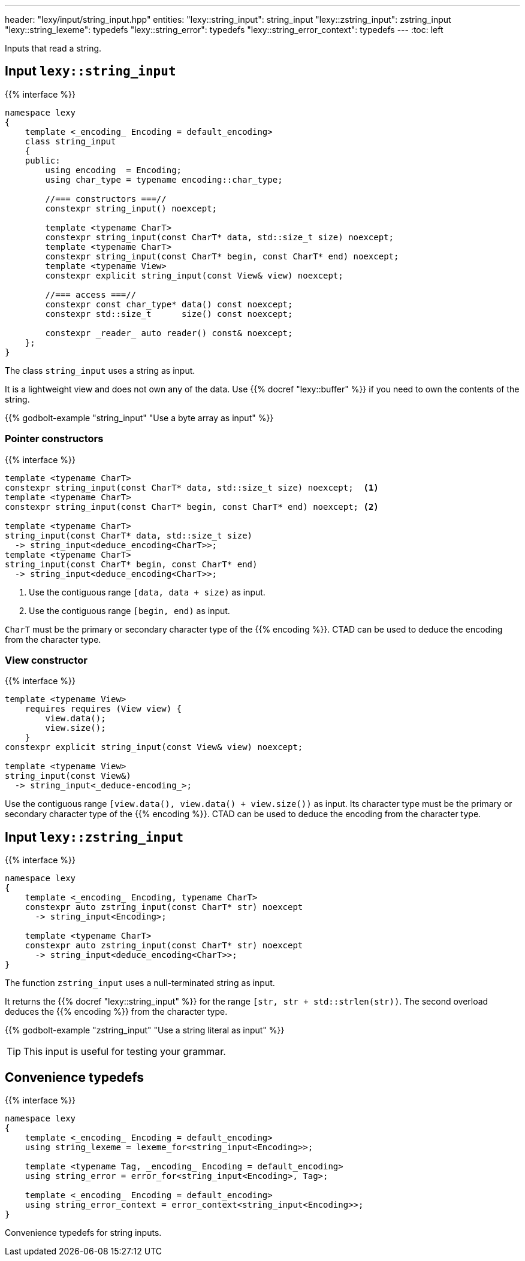 ---
header: "lexy/input/string_input.hpp"
entities:
  "lexy::string_input": string_input
  "lexy::zstring_input": zstring_input
  "lexy::string_lexeme": typedefs
  "lexy::string_error": typedefs
  "lexy::string_error_context": typedefs
---
:toc: left

[.lead]
Inputs that read a string.

[#string_input]
== Input `lexy::string_input`

{{% interface %}}
----
namespace lexy
{
    template <_encoding_ Encoding = default_encoding>
    class string_input
    {
    public:
        using encoding  = Encoding;
        using char_type = typename encoding::char_type;

        //=== constructors ===//
        constexpr string_input() noexcept;

        template <typename CharT>
        constexpr string_input(const CharT* data, std::size_t size) noexcept;
        template <typename CharT>
        constexpr string_input(const CharT* begin, const CharT* end) noexcept;
        template <typename View>
        constexpr explicit string_input(const View& view) noexcept;

        //=== access ===//
        constexpr const char_type* data() const noexcept;
        constexpr std::size_t      size() const noexcept;

        constexpr _reader_ auto reader() const& noexcept;
    };
}
----

[.lead]
The class `string_input` uses a string as input.

It is a lightweight view and does not own any of the data.
Use {{% docref "lexy::buffer" %}} if you need to own the contents of the string.

{{% godbolt-example "string_input" "Use a byte array as input" %}}

=== Pointer constructors

{{% interface %}}
----
template <typename CharT>
constexpr string_input(const CharT* data, std::size_t size) noexcept;  <1>
template <typename CharT>
constexpr string_input(const CharT* begin, const CharT* end) noexcept; <2>

template <typename CharT>
string_input(const CharT* data, std::size_t size)
  -> string_input<deduce_encoding<CharT>>;
template <typename CharT>
string_input(const CharT* begin, const CharT* end)
  -> string_input<deduce_encoding<CharT>>;
----
<1> Use the contiguous range `[data, data + size)` as input.
<2> Use the contiguous range `[begin, end)` as input.

`CharT` must be the primary or secondary character type of the {{% encoding %}}.
CTAD can be used to deduce the encoding from the character type.

=== View constructor

{{% interface %}}
----
template <typename View>
    requires requires (View view) {
        view.data();
        view.size();
    }
constexpr explicit string_input(const View& view) noexcept;

template <typename View>
string_input(const View&)
  -> string_input<_deduce-encoding_>;
----

Use the contiguous range `[view.data(), view.data() + view.size())` as input.
Its character type must be the primary or secondary character type of the {{% encoding %}}.
CTAD can be used to deduce the encoding from the character type.

[#zstring_input]
== Input `lexy::zstring_input`

{{% interface %}}
----
namespace lexy
{
    template <_encoding_ Encoding, typename CharT>
    constexpr auto zstring_input(const CharT* str) noexcept
      -> string_input<Encoding>;

    template <typename CharT>
    constexpr auto zstring_input(const CharT* str) noexcept
      -> string_input<deduce_encoding<CharT>>;
}
----

[.lead]
The function `zstring_input` uses a null-terminated string as input.

It returns the {{% docref "lexy::string_input" %}} for the range `[str, str + std::strlen(str))`.
The second overload deduces the {{% encoding %}} from the character type.

{{% godbolt-example "zstring_input" "Use a string literal as input" %}}

TIP: This input is useful for testing your grammar.

[#typedefs]
== Convenience typedefs

{{% interface %}}
----
namespace lexy
{
    template <_encoding_ Encoding = default_encoding>
    using string_lexeme = lexeme_for<string_input<Encoding>>;

    template <typename Tag, _encoding_ Encoding = default_encoding>
    using string_error = error_for<string_input<Encoding>, Tag>;

    template <_encoding_ Encoding = default_encoding>
    using string_error_context = error_context<string_input<Encoding>>;
}
----

[.lead]
Convenience typedefs for string inputs.

